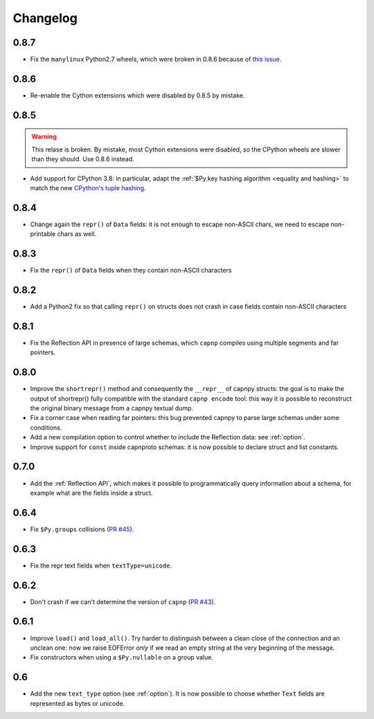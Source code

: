 ==========
Changelog
==========

.. To see the commits between two versions:
   git log --graph --oneline 0.6.4..0.7.0

0.8.7
=====

* Fix the ``manylinux`` Python2.7 wheels, which were broken in 0.8.6 because
  of `this issue
  <https://github.com/pypa/pip/issues/8165#issuecomment-624669107>`_.


0.8.6
=====

* Re-enable the Cython extensions which were disabled by 0.8.5 by mistake.


0.8.5
=====

.. warning::
   This relase is broken. By mistake, most Cython extensions were disabled, so
   the CPython wheels are slower than they should. Use 0.8.6 instead.

* Add support for CPython 3.8: in particular, adapt the :ref:`$Py.key hashing
  algorithm <equality and hashing>` to match the new `CPython's tuple hashing
  <https://bugs.python.org/issue34751>`_.


0.8.4
=====

* Change again the ``repr()`` of ``Data`` fields: it is not enough to escape
  non-ASCII chars, we need to escape non-printable chars as well.

0.8.3
=====

* Fix the ``repr()`` of ``Data`` fields when they contain non-ASCII characters

0.8.2
=====

* Add a Python2 fix so that calling ``repr()`` on structs does not crash in
  case fields contain non-ASCII characters

0.8.1
=====

* Fix the Reflection API in presence of large schemas, which ``capnp``
  compiles using multiple segments and far pointers.

0.8.0
=====

* Improve the ``shortrepr()`` method and consequently the ``__repr__`` of
  capnpy structs: the goal is to make the output of shortrepr() fully
  compatible with the standard ``capnp encode`` tool: this way it is possible
  to reconstruct the original binary message from a capnpy textual dump.

* Fix a corner case when reading far pointers: this bug prevented capnpy to
  parse large schemas under some conditions.

* Add a new compilation option to control whether to include the Reflection
  data: see :ref:`option`.

* Improve support for ``const`` inside capnproto schemas: it is now possible
  to declare struct and list constants.

0.7.0
=====

* Add the :ref:`Reflection API`, which makes it possible to programmatically
  query information about a schema, for example what are the fields inside a
  struct.

0.6.4
=====

* Fix ``$Py.groups`` collisions (`PR #45`_).

0.6.3
=====

* Fix the repr text fields when ``textType=unicode``.

0.6.2
=====

* Don't crash if we can't determine the version of ``capnp`` (`PR #43`_).


0.6.1
=====

* Improve ``load()`` and ``load_all()``. Try harder to distinguish between a
  clean close of the connection and an unclean one: now we raise EOFError
  *only* if we read an empty string at the very beginning of the message.

* Fix constructors when using a ``$Py.nullable`` on a group value.

0.6
====

* Add the new ``text_type`` option (see :ref:`option`). It is now possible to
  choose whether ``Text`` fields are represented as bytes or unicode.



.. _`PR #43`: https://github.com/antocuni/capnpy/pull/43
.. _`PR #45`: https://github.com/antocuni/capnpy/pull/45
